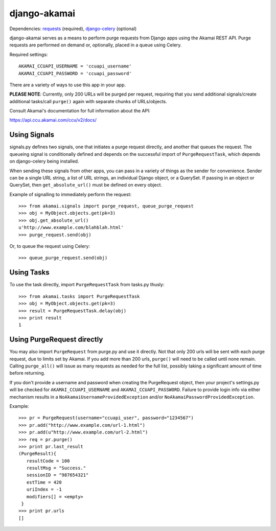 django-akamai
=============

Dependencies: requests_ (required), django-celery_ (optional)

.. _requests: http://python-requests.org/
.. _django-celery: http://github.com/ask/django-celery

django-akamai serves as a means to perform purge requests from Django apps
using the Akamai REST API. Purge requests are performed on demand or, optionally,
placed in a queue using Celery.

Required settings:
::

	AKAMAI_CCUAPI_USERNAME = 'ccuapi_username'
	AKAMAI_CCUAPI_PASSWORD = 'ccuapi_password'

There are a variety of ways to use this app in your app.

**PLEASE NOTE**: Currently, only 200 URLs will be purged per request, requiring
that you send additional signals/create additional tasks/call ``purge()`` again with
separate chunks of URLs/objects.

Consult Akamai's documentation for full information about the API:

https://api.ccu.akamai.com/ccu/v2/docs/


Using Signals
-------------
signals.py defines two signals, one that initiates a purge request directly,
and another that queues the request. The queueing signal is conditionally
defined and depends on the successful import of ``PurgeRequestTask``, which depends
on django-celery being installed.

When sending these signals from other apps, you can pass in a variety of things
as the sender for convenience. Sender can be a single URL string, a list of
URL strings, an individual Django object, or a QuerySet. If passing in an
object or QuerySet, then ``get_absolute_url()`` must be defined on every object.

Example of signalling to immediately perform the request:
::

	>>> from akamai.signals import purge_request, queue_purge_request
	>>> obj = MyObject.objects.get(pk=3)
	>>> obj.get_absolute_url()
	u'http://www.example.com/blahblah.html'
	>>> purge_request.send(obj)

Or, to queue the request using Celery:
::

	>>> queue_purge_request.send(obj)


Using Tasks
-----------
To use the task directly, import ``PurgeRequestTask`` from tasks.py thusly:
::

	>>> from akamai.tasks import PurgeRequestTask
	>>> obj = MyObject.objects.get(pk=3)
	>>> result = PurgeRequestTask.delay(obj)
	>>> print result
	1

Using PurgeRequest directly
---------------------------
You may also import ``PurgeRequest`` from purge.py and use it directly. Not that
only 200 urls will be sent with each purge request, due to limits set by Akamai.
If you add more than 200 urls, ``purge()`` will need to be called until none remain.
Calling ``purge_all()`` will issue as many requests as needed for the full list,
possibly taking a significant amount of time before returning.

If you don't provide a username and password when creating the PurgeRequest
object, then your project's settings.py will be checked for
``AKAMAI_CCUAPI_USERNAME`` and ``AKAMAI_CCUAPI_PASSWORD``. Failure to provide login info
via either mechanism results in a ``NoAkamaiUsernameProvidedException`` and/or
``NoAkamaiPasswordProvidedException``.

Example:
::

	>>> pr = PurgeRequest(username="ccuapi_user", password="1234567")
	>>> pr.add("http://www.example.com/url-1.html")
	>>> pr.add(u"http://www.example.com/url-2.html")
	>>> req = pr.purge()
	>>> print pr.last_result
	(PurgeResult){
	   resultCode = 100
	   resultMsg = "Success."
	   sessionID = "987654321"
	   estTime = 420
	   uriIndex = -1
	   modifiers[] = <empty>
	 }
	>>> print pr.urls
	[]

